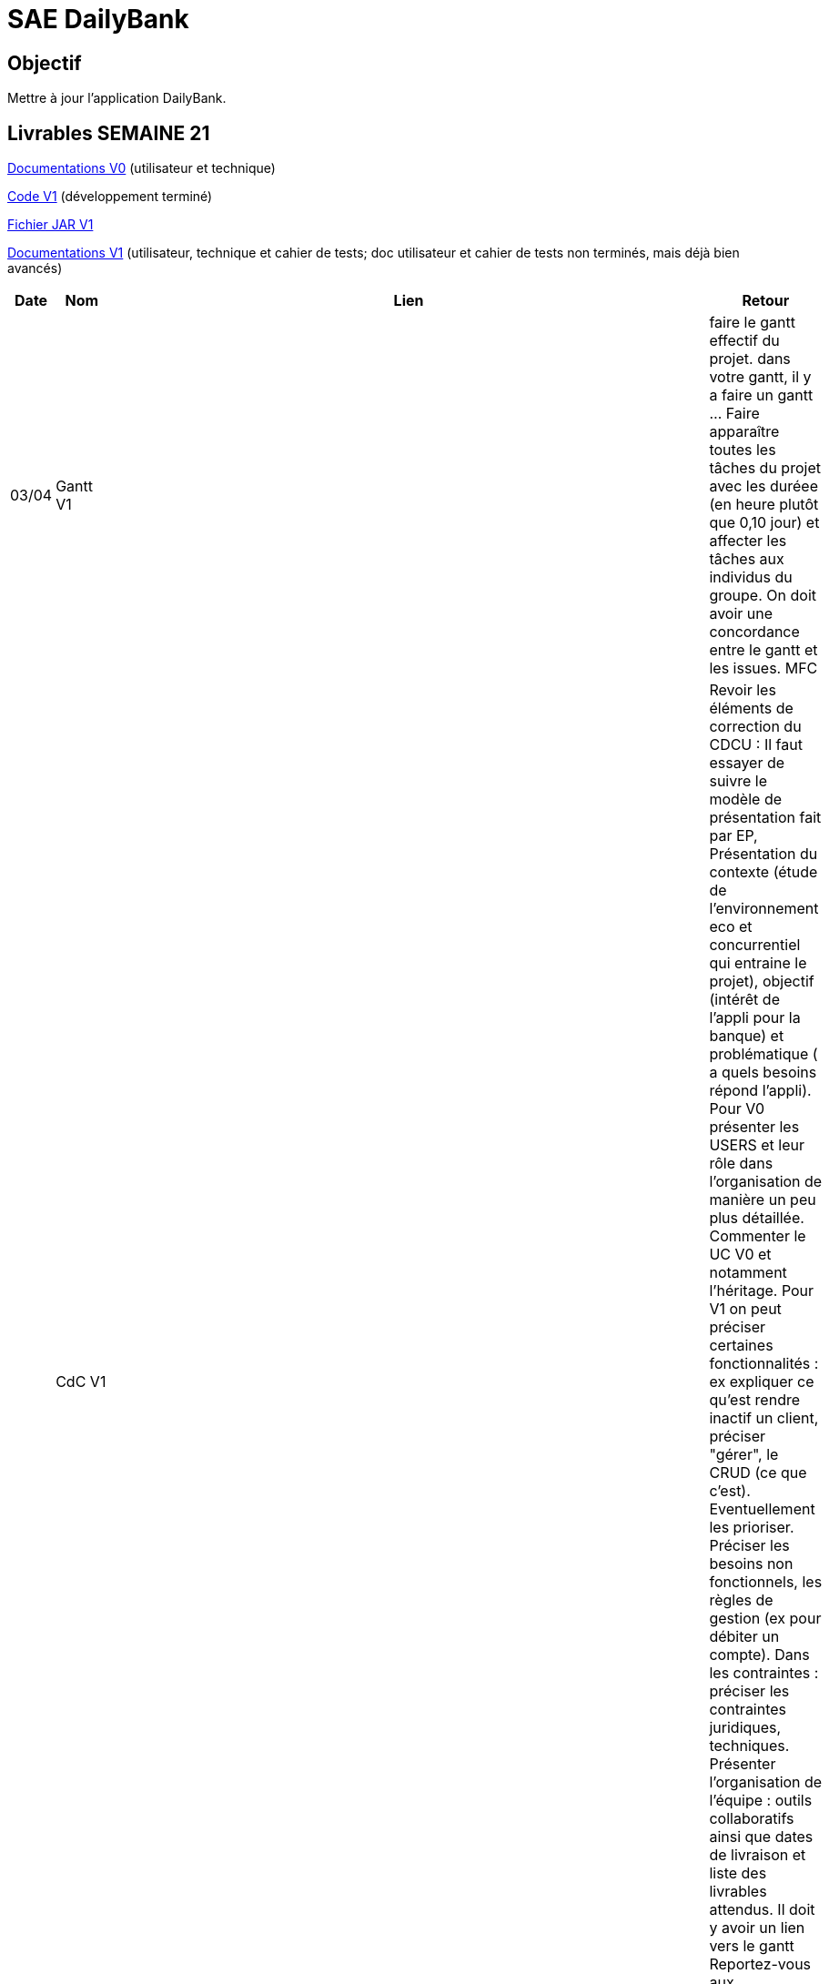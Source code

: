 = SAE DailyBank

== Objectif

Mettre à jour l'application DailyBank.



== Livrables SEMAINE 21

https://github.com/IUT-Blagnac/sae2022-bank-4b01/tree/main/V0/Développement/Documentation[Documentations V0] (utilisateur et technique)

https://github.com/IUT-Blagnac/sae2022-bank-4b01/tree/main/V1/Développement/DAILY_BANK_FX_V1[Code V1] (développement terminé)

https://github.com/IUT-Blagnac/sae2022-bank-4b01/releases/download/V1/DailyBankV1.jar[Fichier JAR V1]

https://github.com/IUT-Blagnac/sae2022-bank-4b01/tree/main/V1/Développement/Documentation[Documentations V1] (utilisateur, technique et cahier de tests; doc utilisateur et cahier de tests non terminés, mais déjà bien avancés)



[cols="1,2,2,5",options=header]
|===
| Date    | Nom         |  Lien                             | Retour
| 03/04   | Gantt V1    |                              | faire le gantt effectif du projet. dans votre gantt, il y a faire un gantt ... Faire apparaître toutes les tâches du projet avec les duréee (en heure plutôt que 0,10 jour) et affecter les tâches aux individus du groupe. On doit avoir une concordance entre le gantt et les issues. MFC
|         | CdC V1      |                                   |  Revoir les éléments de correction du CDCU :   Il faut essayer de suivre le modèle de présentation fait par EP, Présentation du contexte (étude de l’environnement eco et concurrentiel qui entraine le projet), objectif (intérêt de l’appli pour la banque) et problématique ( a quels besoins répond l’appli). Pour V0 présenter les USERS et leur rôle dans l’organisation de manière un peu plus détaillée. Commenter le UC V0 et notamment l’héritage. Pour V1 on peut préciser certaines fonctionnalités : ex expliquer ce qu’est rendre inactif un client, préciser "gérer", le CRUD (ce que c'est). Eventuellement les prioriser. Préciser les besoins non fonctionnels, les règles de gestion (ex pour débiter un compte). Dans les contraintes : préciser les contraintes juridiques, techniques. Présenter l’organisation de l’équipe : outils collaboratifs ainsi que dates de livraison et liste des livrables attendus. Il doit y avoir un lien vers le gantt Reportez-vous aux consignes/aides données par Mme Pendaries pour le cdcu. MFC
|         | Suivi Projet |                                   |   Les issues ne sont pas renseignées, il faut retrouver ce que l'on trouve dans le gantt et vice versa. Attention à l'arborescence de votre repository à organiser par version.  MFC         
| 22/04  | CdC V2/V3 final|                                     |  1/2	Manque date, nom du projet, nom du client
1/2	retard lien, des remarques V1 non prises en compte
2/4	Trop de copier coller, il manque une analyse plus fine du contexte.
2,5/4	Manque qq infos techniques. Il manque qq explications : désactiver un client … pourquoi ?
2,5/4	Détailler dans le UC le cas "gérer" un employé.  Il faut prioriser les fonctionnalités à développer. Il faut expliquer les règles de gestion pour débiter un compte par ex. Expliquer ce qu'est un BATCH.
3/4	Assez succinct côté contraintes. 
	
12/20	

|         | Gantt V2    |                               |     
|         | Gantt V3 |         |     
|         | Doc. Tec. V1 |        |    
|         | Doc User V1    |        |
|         | Recette V1  |                      | 
|         | Suivi projet|   | 
| 22/05   | Gantt V2  à jour    |       | 
|         | Doc. Util. V1 |         |         
|         | Doc. Tec. V1 |  https://github.com/IUT-Blagnac/sae2022-bank-4b01/blob/main/V1/D%C3%A9veloppement/Documentation/retourDocTechnique.adoc              |     
|         | Code V1     |   la javadoc  pas vu                   | 
|         | Recette V1 |     il manque les tests pour le CRUD employé sinon ok                 | 
|         | Gantt V3 à jour   |                      | 
|         | `jar` projet |   | 
| 05/06   | Gantt V3 à Jour  |    |  
|         | Doc. Util. V2 |         |           
|         | Doc. Tec. V2 |    |     
|         | Code V2     |                       |
|         | Recette V2  |   |
|         | `jar` projet |     |
|12/06   | Gantt V3 à Jour  |    |  
|         | Doc. Util. V3 |         |           
|         | Doc. Tec. V3 |    |     
|         | Code V3     |                       |
|         | Recette V3  |   |
|         | `jar` projet |     |
|===



